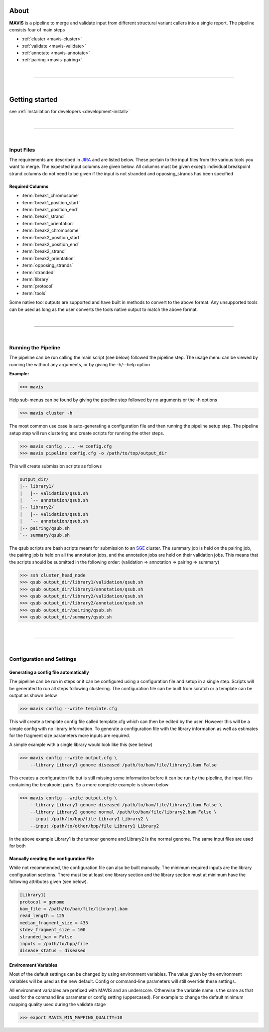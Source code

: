 
.. figure:: _static/acronym.svg

About
---------

|TOOLNAME| is a pipeline to merge and validate input from different structural variant callers into a single report.
The pipeline consists four of main steps

- :ref:`cluster <mavis-cluster>`
- :ref:`validate <mavis-validate>`
- :ref:`annotate <mavis-annotate>`
- :ref:`pairing <mavis-pairing>`

|

--------------

|

Getting started
--------------------

see :ref:`Installation for developers <development-install>`

|

------

|



Input Files
....................

The requirements are described in `JIRA <https://www.bcgsc.ca/jira/browse/APA-618>`_ and are listed below.
These pertain to the input files from the various tools you want to merge. The expected input columns are given
below. All columns must be given except: individual breakpoint strand columns do not need to be given if
the input is not stranded and opposing_strands has been specified

Required Columns
,,,,,,,,,,,,,,,,,

- :term:`break1_chromosome`
- :term:`break1_position_start`
- :term:`break1_position_end`
- :term:`break1_strand`
- :term:`break1_orientation`
- :term:`break2_chromosome`
- :term:`break2_position_start`
- :term:`break2_position_end`
- :term:`break2_strand`
- :term:`break2_orientation`
- :term:`opposing_strands`
- :term:`stranded`
- :term:`library`
- :term:`protocol`
- :term:`tools`


Some native tool outputs are supported and have built in methods to convert to the above format. Any unsupported
tools can be used as long as the user converts the tools native output to match the above format.


|

------

|



Running the Pipeline
.....................

The pipeline can be run calling the main script (see below) followed the pipeline step. The usage menu can be viewed
by running the without any arguments, or by giving the -h/--help option

**Example:**

.. code-block:: bash

    >>> mavis


Help sub-menus can be found by giving the pipeline step followed by no arguments or the -h options

.. code-block:: bash

    >>> mavis cluster -h

The most common use case is auto-generating a configuration file and then running the pipeline setup step.
The pipeline setup step will run clustering and create scripts for running the other steps. 

.. code-block:: bash
    
    >>> mavis config .... -w config.cfg
    >>> mavis pipeline config.cfg -o /path/to/top/output_dir

This will create submission scripts as follows

.. code-block:: text

    output_dir/
    |-- library1/
    |   |-- validation/qsub.sh
    |   `-- annotation/qsub.sh
    |-- library2/
    |   |-- validation/qsub.sh
    |   `-- annotation/qsub.sh
    |-- pairing/qsub.sh
    `-- summary/qsub.sh

The qsub scripts are bash scripts meant for submission to an `SGE <http://star.mit.edu/cluster/docs/0.93.3/guides/sge.html>`_ 
cluster. The summary job is held on the pairing job, the pairing job is held on all the annotation jobs, 
and the annotation jobs are held on their validation jobs. This means that the scripts should be submitted in 
the following order: (validation => annotation => pairing => summary)

.. code-block:: bash

    >>> ssh cluster_head_node
    >>> qsub output_dir/library1/validation/qsub.sh
    >>> qsub output_dir/library1/annotation/qsub.sh
    >>> qsub output_dir/library2/validation/qsub.sh
    >>> qsub output_dir/library2/annotation/qsub.sh
    >>> qsub output_dir/pairing/qsub.sh
    >>> qsub output_dir/summary/qsub.sh

|

----

|


Configuration and Settings
.............................


Generating a config file automatically
,,,,,,,,,,,,,,,,,,,,,,,,,,,,,,,,,,,,,,,

The pipeline can be run in steps or it can be configured using a configuration file and setup in a single step. Scripts
will be generated to run all steps following clustering. The configuration file can be built from scratch or a template
can be output as shown below

.. code-block:: bash

    >>> mavis config --write template.cfg

This will create a template config file called template.cfg which can then be edited by the user. However this will be 
a simple config with no library information. To generate a configuration file with the library information as well as 
estimates for the fragment size parameters more inputs are required.

A simple example with a single library would look like this (see below)

.. code-block:: bash

    >>> mavis config --write output.cfg \
        --library Library1 genome diseased /path/to/bam/file/library1.bam False

This creates a configuration file but is still missing some information before it can be run by the pipeline, the input
files containing the breakpoint pairs. So a more complete example is shown below 

.. code-block:: bash

    >>> mavis config --write output.cfg \
        --library Library1 genome diseased /path/to/bam/file/library1.bam False \
        --library Library2 genome normal /path/to/bam/file/library2.bam False \
        --input /path/to/bpp/file Library1 Library2 \
        --input /path/to/other/bpp/file Library1 Library2

In the above example Library1 is the tumour genome and Library2 is the normal genome. The same input files are 
used for both

Manually creating the configuration File
,,,,,,,,,,,,,,,,,,,,,,,,,,,,,,,,,,,,,,,,,

While not recommended, the configuration file can also be built manually. The minimum required inputs are the library 
configuration sections. There must be at least one library section and the library section must at minimum have the 
following attributes given (see below). 

.. code-block:: python

    [Library1]
    protocol = genome
    bam_file = /path/to/bam/file/library1.bam
    read_length = 125
    median_fragment_size = 435
    stdev_fragment_size = 100
    stranded_bam = False
    inputs = /path/to/bpp/file
    disease_status = diseased


Environment Variables
,,,,,,,,,,,,,,,,,,,,,,,,,

Most of the default settings can be changed by using environment variables. The value given by the
environment variables will be used as the new default. Config or command-line parameters will still
override these settings.

All environment variables are prefixed with MAVIS and an underscore. Otherwise the variable name is the same
as that used for the command line parameter or config setting (uppercased). For example to change the default minimum mapping
quality used during the validate stage

.. code-block:: bash
    
    >>> export MAVIS_MIN_MAPPING_QUALITY=10





.. |TOOLNAME| replace:: **MAVIS**
